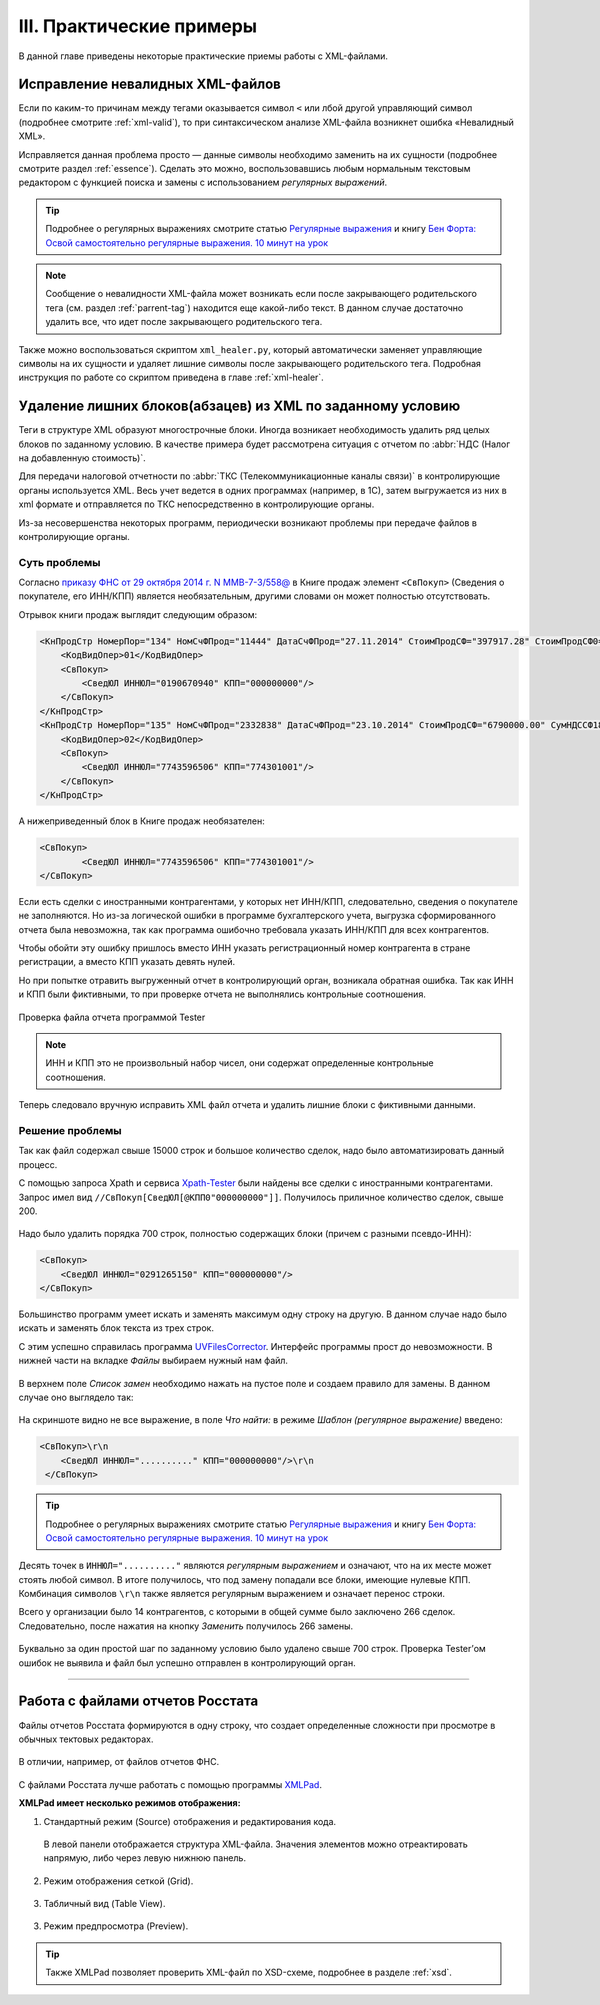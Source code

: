 
.. _xml-experience:

III. Практические примеры
===================================

В данной главе приведены некоторые практические приемы работы с XML-файлами.


Исправление невалидных XML-файлов
------------------------------------

Если по каким-то причинам между тегами оказывается символ ``<`` или лбой другой управляющий символ (подробнее смотрите :ref:`xml-valid`), то при синтаксическом анализе XML-файла возникнет ошибка «Невалидный XML».

Исправляется данная проблема просто — данные символы необходимо заменить на их сущности (подробнее смотрите раздел :ref:`essence`). Сделать это можно, воспользовавшись любым нормальным текстовым редактором с функцией поиска и замены с использованием *регулярных выражений*.

.. tip:: Подробнее о регулярных выражениях смотрите статью `Регулярные
   выражения <https://ru.wikipedia.org/wiki/%D0%A0%D0%B5%D0%B3%D1%83%D0%BB%D1%8F%D1%80%D0%BD%D1%8B%D0%B5_%D0%B2%D1%8B%D1%80%D0%B0%D0%B6%D0%B5%D0%BD%D0%B8%D1%8F>`__
   и книгу `Бен Форта: Освой самостоятельно регулярные выражения. 10
   минут на урок <http://rutracker.org/forum/viewtopic.php?t=3828631>`__

.. note:: Сообщение о невалидности XML-файла может возникать если после закрывающего родительского тега (см. раздел :ref:`parrent-tag`) находится еще какой-либо текст. В данном случае достаточно удалить все, что идет после закрывающего родительского тега.

Также можно воспользоваться скриптом ``xml_healer.py``, который автоматически заменяет управляющие символы на их сущности и удаляет лишние символы после закрывающего родительского тега. Подробная инструкция по работе со скриптом приведена в главе :ref:`xml-healer`.


Удаление лишних блоков(абзацев) из XML по заданному условию
-----------------------------------------------------------

Теги в структуре XML образуют многострочные блоки. Иногда возникает необходимость удалить ряд целых блоков по заданному условию. В качестве примера будет рассмотрена ситуация с отчетом по :abbr:`НДС (Налог на добавленную стоимость)`.

Для передачи налоговой отчетности по :abbr:`ТКС (Телекоммуникационные каналы связи)` в контролирующие органы используется XML. Весь учет ведется в одних программах (например, в 1С), затем выгружается из них в xml формате и отправляется по ТКС непосредственно в контролирующие органы.

Из-за несовершенства некоторых программ, периодически возникают проблемы при передаче файлов в контролирующие органы.

Суть проблемы
~~~~~~~~~~~~~

Согласно `приказу ФНС от 29 октября 2014 г. N ММВ-7-3/558@ <https://normativ.kontur.ru/document?from=extern&moduleId=1&documentId=244104>`__ в Книге продаж элемент ``<СвПокуп>`` (Сведения о покупателе, его ИНН/КПП) является необязательным, другими словами он может полностью отсутствовать.

Отрывок книги продаж выглядит следующим образом:

.. code-block:: xml

    <КнПродСтр НомерПор="134" НомСчФПрод="11444" ДатаСчФПрод="27.11.2014" СтоимПродСФ="397917.28" СтоимПродСФ0="397917.28">
        <КодВидОпер>01</КодВидОпер>
        <СвПокуп>
            <СведЮЛ ИННЮЛ="0190670940" КПП="000000000"/>
        </СвПокуп>
    </КнПродСтр>
    <КнПродСтр НомерПор="135" НомСчФПрод="2332838" ДатаСчФПрод="23.10.2014" СтоимПродСФ="6790000.00" СумНДССФ18="603389.90">
        <КодВидОпер>02</КодВидОпер>
        <СвПокуп>
            <СведЮЛ ИННЮЛ="7743596506" КПП="774301001"/>
        </СвПокуп>
    </КнПродСтр>

А нижеприведенный блок в Книге продаж необязателен:

.. code-block:: xml

    <СвПокуп>
            <СведЮЛ ИННЮЛ="7743596506" КПП="774301001"/>
    </СвПокуп>

Если есть сделки с иностранными контрагентами, у которых нет ИНН/КПП, следовательно, сведения о покупателе не заполняются. Но из-за логической ошибки в программе бухгалтерского учета, выгрузка сформированного отчета была невозможна, так как программа ошибочно требовала указать ИНН/КПП для всех контрагентов.

Чтобы обойти эту ошибку пришлось вместо ИНН указать регистрационный номер контрагента в стране регистрации, а вместо КПП указать девять нулей.

Но при попытке отравить выгруженный отчет в контролирующий орган, возникала обратная ошибка. Так как ИНН и КПП были фиктивными, то при проверке отчета не выполнялись контрольные соотношения.

.. index:: Tester

.. figure:: img/xml-man-tester-001.png
       :width: 400 px
       :align: center
       :alt: Проверка файла отчета программой Tester

       Проверка файла отчета программой Tester

.. note:: ИНН и КПП это не произвольный набор чисел, они содержат определенные контрольные соотношения.

Теперь следовало вручную исправить XML файл отчета и удалить лишние блоки с фиктивными данными.

Решение проблемы
~~~~~~~~~~~~~~~~

Так как файл содержал свыше 15000 строк и большое количество сделок, надо было автоматизировать данный процесс.

.. index:: Xpath-Tester, Xpath

С помощью запроса Xpath и сервиса `Xpath-Tester <http://codebeautify.org/Xpath-Tester>`__  были найдены все сделки с иностранными контрагентами. Запрос имел
вид ``//СвПокуп[СведЮЛ[@КПП0"000000000"]]``. Получилось приличное количество сделок, свыше 200.

.. figure:: img/xml-man-xpath-002.jpg
       :width: 400 px
       :align: center
       :alt: Запрос Xpath

Надо было удалить порядка 700 строк, полностью содержащих блоки (причем
с разными псевдо-ИНН):

.. code-block:: xml

    <СвПокуп>
        <СведЮЛ ИННЮЛ="0291265150" КПП="000000000"/>
    </СвПокуп>

Большинство программ умеет искать и заменять максимум одну строку на
другую. В данном случае надо было искать и заменять блок текста из трех
строк. 

.. index:: UVFilesCorrector

С этим успешно справилась программа `UVFilesCorrector <http://www.uvsoftium.ru/uvFilesCorrector.php>`__. Интерфейс программы прост до невозможности. В нижней части на вкладке *Файлы* выбираем нужный нам файл.

.. figure:: img/xml-man-uv-003a.jpg
       :width: 400 px
       :align: center
       :alt:

В верхнем поле *Список замен* необходимо нажать на пустое поле и создаем правило для замены. В данном случае оно выглядело так:

.. figure:: img/xml-man-uv-005.jpg
       :width: 400 px
       :align: center
       :alt:

На скриншоте видно не все выражение, в поле *Что найти:* в режиме
*Шаблон (регулярное выражение)* введено:

.. code-block:: xml

     <СвПокуп>\r\n
         <СведЮЛ ИННЮЛ=".........." КПП="000000000"/>\r\n
      </СвПокуп>

.. tip:: Подробнее о регулярных выражениях смотрите статью `Регулярные
   выражения <https://ru.wikipedia.org/wiki/%D0%A0%D0%B5%D0%B3%D1%83%D0%BB%D1%8F%D1%80%D0%BD%D1%8B%D0%B5_%D0%B2%D1%8B%D1%80%D0%B0%D0%B6%D0%B5%D0%BD%D0%B8%D1%8F>`__
   и книгу `Бен Форта: Освой самостоятельно регулярные выражения. 10
   минут на урок <http://rutracker.org/forum/viewtopic.php?t=3828631>`__

Десять точек в ``ИННЮЛ=".........."`` являются *регулярным выражением*  и означают, что на их месте может стоять любой символ. В итоге получилось, что под замену попадали все блоки, имеющие нулевые КПП. Комбинация символов ``\r\n`` также является регулярным выражением и означает перенос строки.

Всего у организации было 14 контрагентов, с которыми в общей сумме было
заключено 266 сделок. Следовательно, после нажатия на кнопку *Заменить*
получилось 266 замены.

.. figure:: img/xml-man-uv-007.jpg
       :width: 300 px
       :align: center
       :alt:

.. figure:: img/xml-man-uv-006.jpg
       :width: 400 px
       :align: center
       :alt:

Буквально за один простой шаг по заданному условию было удалено свыше
700 строк. Проверка Tester’ом  ошибок не выявила и файл был успешно отправлен в контролирующий орган.


-----------------------------------------------------------


Работа с файлами отчетов Росстата
-----------------------------------------------------------

Файлы отчетов Росстата формируются в одну строку, что создает определенные сложности при просмотре в обычных тектовых редакторах.

.. figure:: img/togs-001.png
       :width: 400 px
       :align: center
       :alt:

В отличии, например, от файлов отчетов ФНС.

.. figure:: img/fns-001.png
       :width: 400 px
       :align: center
       :alt:

С файлами Росстата лучше работать с помощью программы `XMLPad <http://xmlpad-mobile.com/>`__. 

**XMLPad имеет несколько режимов отображения:**

1. Стандартный режим (Source) отображения и редактирования кода.

 .. figure:: img/togs-002.png
       :width: 400 px
       :align: center
       :alt:
 
 
 В левой панели отображается структура XML-файла. Значения элементов можно отреактировать напрямую, либо через левую нижнюю панель.

2. Режим отображения сеткой (Grid).

 .. figure:: img/togs-003.png
       :width: 400 px
       :align: center
       :alt:

3. Табличный вид (Table View).

 .. figure:: img/togs-004.png
       :width: 400 px
       :align: center
       :alt:
	   
3. Режим предпросмотра (Preview).

 .. figure:: img/togs-005.png
       :width: 400 px
       :align: center
       :alt:
	   
	   
.. tip:: Также XMLPad позволяет проверить XML-файл по XSD-схеме, подробнее в разделе :ref:`xsd`.






